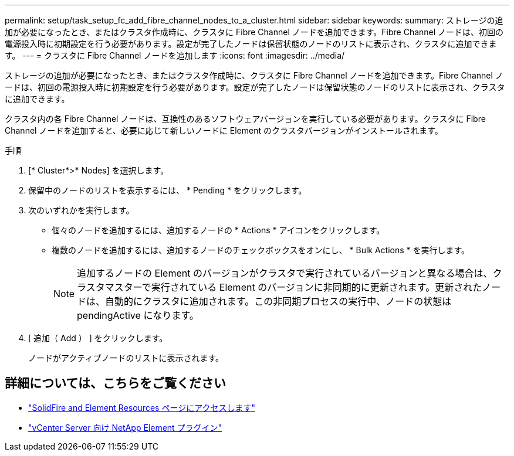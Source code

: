 ---
permalink: setup/task_setup_fc_add_fibre_channel_nodes_to_a_cluster.html 
sidebar: sidebar 
keywords:  
summary: ストレージの追加が必要になったとき、またはクラスタ作成時に、クラスタに Fibre Channel ノードを追加できます。Fibre Channel ノードは、初回の電源投入時に初期設定を行う必要があります。設定が完了したノードは保留状態のノードのリストに表示され、クラスタに追加できます。 
---
= クラスタに Fibre Channel ノードを追加します
:icons: font
:imagesdir: ../media/


[role="lead"]
ストレージの追加が必要になったとき、またはクラスタ作成時に、クラスタに Fibre Channel ノードを追加できます。Fibre Channel ノードは、初回の電源投入時に初期設定を行う必要があります。設定が完了したノードは保留状態のノードのリストに表示され、クラスタに追加できます。

クラスタ内の各 Fibre Channel ノードは、互換性のあるソフトウェアバージョンを実行している必要があります。クラスタに Fibre Channel ノードを追加すると、必要に応じて新しいノードに Element のクラスタバージョンがインストールされます。

.手順
. [* Cluster*>* Nodes] を選択します。
. 保留中のノードのリストを表示するには、 * Pending * をクリックします。
. 次のいずれかを実行します。
+
** 個々のノードを追加するには、追加するノードの * Actions * アイコンをクリックします。
** 複数のノードを追加するには、追加するノードのチェックボックスをオンにし、 * Bulk Actions * を実行します。
+

NOTE: 追加するノードの Element のバージョンがクラスタで実行されているバージョンと異なる場合は、クラスタマスターで実行されている Element のバージョンに非同期的に更新されます。更新されたノードは、自動的にクラスタに追加されます。この非同期プロセスの実行中、ノードの状態は pendingActive になります。



. [ 追加（ Add ） ] をクリックします。
+
ノードがアクティブノードのリストに表示されます。





== 詳細については、こちらをご覧ください

* https://www.netapp.com/data-storage/solidfire/documentation["SolidFire and Element Resources ページにアクセスします"^]
* https://docs.netapp.com/us-en/vcp/index.html["vCenter Server 向け NetApp Element プラグイン"^]

